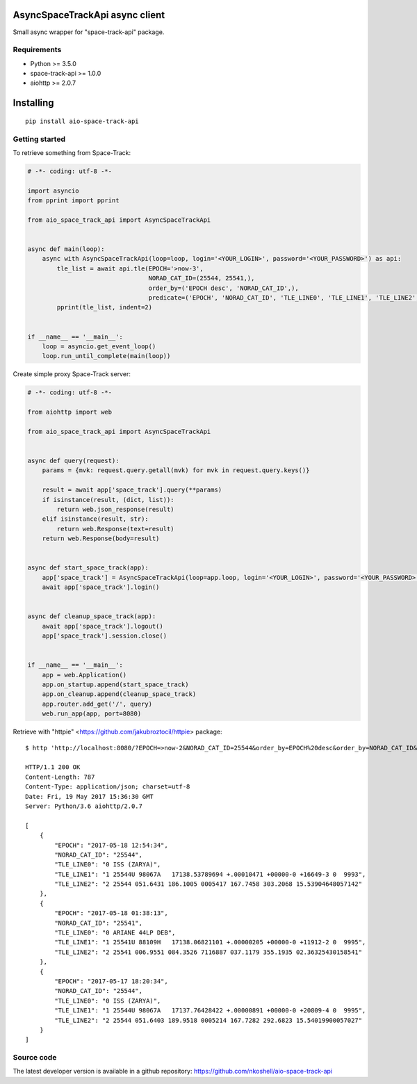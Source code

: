 AsyncSpaceTrackApi async client
_______________________________

Small async wrapper for "space-track-api" package.


Requirements
------------

- Python >= 3.5.0
- space-track-api >= 1.0.0
- aiohttp >= 2.0.7


Installing
__________

::

    pip install aio-space-track-api


Getting started
---------------

To retrieve something from Space-Track:

.. code-block:: python

  # -*- coding: utf-8 -*-

  import asyncio
  from pprint import pprint

  from aio_space_track_api import AsyncSpaceTrackApi


  async def main(loop):
      async with AsyncSpaceTrackApi(loop=loop, login='<YOUR_LOGIN>', password='<YOUR_PASSWORD>') as api:
          tle_list = await api.tle(EPOCH='>now-3',
                                   NORAD_CAT_ID=(25544, 25541,),
                                   order_by=('EPOCH desc', 'NORAD_CAT_ID',),
                                   predicate=('EPOCH', 'NORAD_CAT_ID', 'TLE_LINE0', 'TLE_LINE1', 'TLE_LINE2',))
          pprint(tle_list, indent=2)


  if __name__ == '__main__':
      loop = asyncio.get_event_loop()
      loop.run_until_complete(main(loop))


Create simple proxy Space-Track server:

.. code-block:: python

  # -*- coding: utf-8 -*-

  from aiohttp import web

  from aio_space_track_api import AsyncSpaceTrackApi


  async def query(request):
      params = {mvk: request.query.getall(mvk) for mvk in request.query.keys()}

      result = await app['space_track'].query(**params)
      if isinstance(result, (dict, list)):
          return web.json_response(result)
      elif isinstance(result, str):
          return web.Response(text=result)
      return web.Response(body=result)


  async def start_space_track(app):
      app['space_track'] = AsyncSpaceTrackApi(loop=app.loop, login='<YOUR_LOGIN>', password='<YOUR_PASSWORD>')
      await app['space_track'].login()


  async def cleanup_space_track(app):
      await app['space_track'].logout()
      app['space_track'].session.close()


  if __name__ == '__main__':
      app = web.Application()
      app.on_startup.append(start_space_track)
      app.on_cleanup.append(cleanup_space_track)
      app.router.add_get('/', query)
      web.run_app(app, port=8080)



Retrieve with "httpie" <https://github.com/jakubroztocil/httpie> package::

  $ http 'http://localhost:8080/?EPOCH=>now-2&NORAD_CAT_ID=25544&order_by=EPOCH%20desc&order_by=NORAD_CAT_ID&predicate=NORAD_CAT_ID&predicate=EPOCH&NORAD_CAT_ID=25541&predicate=TLE_LINE0&predicate=TLE_LINE1&predicate=TLE_LINE2'

  HTTP/1.1 200 OK
  Content-Length: 787
  Content-Type: application/json; charset=utf-8
  Date: Fri, 19 May 2017 15:36:30 GMT
  Server: Python/3.6 aiohttp/2.0.7

  [
      {
          "EPOCH": "2017-05-18 12:54:34",
          "NORAD_CAT_ID": "25544",
          "TLE_LINE0": "0 ISS (ZARYA)",
          "TLE_LINE1": "1 25544U 98067A   17138.53789694 +.00010471 +00000-0 +16649-3 0  9993",
          "TLE_LINE2": "2 25544 051.6431 186.1005 0005417 167.7458 303.2068 15.53904648057142"
      },
      {
          "EPOCH": "2017-05-18 01:38:13",
          "NORAD_CAT_ID": "25541",
          "TLE_LINE0": "0 ARIANE 44LP DEB",
          "TLE_LINE1": "1 25541U 88109H   17138.06821101 +.00000205 +00000-0 +11912-2 0  9995",
          "TLE_LINE2": "2 25541 006.9551 084.3526 7116887 037.1179 355.1935 02.36325430158541"
      },
      {
          "EPOCH": "2017-05-17 18:20:34",
          "NORAD_CAT_ID": "25544",
          "TLE_LINE0": "0 ISS (ZARYA)",
          "TLE_LINE1": "1 25544U 98067A   17137.76428422 +.00000891 +00000-0 +20809-4 0  9995",
          "TLE_LINE2": "2 25544 051.6403 189.9518 0005214 167.7282 292.6823 15.54019900057027"
      }
  ]


Source code
-----------

The latest developer version is available in a github repository:
https://github.com/nkoshell/aio-space-track-api